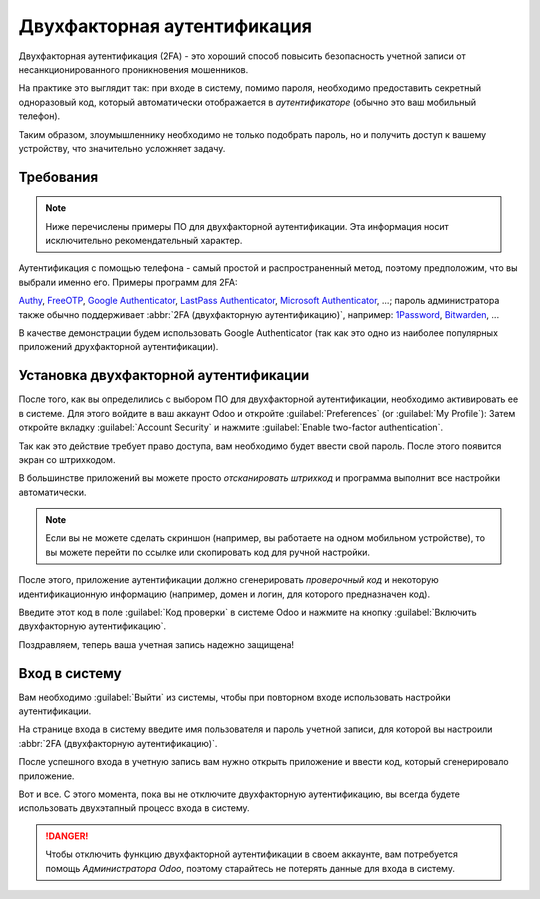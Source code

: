 ============================
Двухфакторная аутентификация
============================

Двухфакторная аутентификация (2FA) - это хороший способ повысить
безопасность учетной записи от несанкционированного проникновения мошенников.

На практике это выглядит так: при входе в систему, помимо пароля, необходимо предоставить
секретный одноразовый код, который автоматически отображается в  *аутентификаторе*
(обычно это ваш мобильный телефон).

Таким образом, злоумышленнику необходимо не только подобрать
пароль, но и получить доступ к вашему устройству, что значительно
усложняет задачу.


Требования
==========

.. note:: Ниже перечислены примеры ПО для двухфакторной аутентификации. Эта информация носит исключительно рекомендательный характер.

Аутентификация с помощью телефона - самый простой и
распространенный метод, поэтому предположим, что вы выбрали именно его. Примеры программ для 2FA:

`Authy <https://authy.com/>`_, `FreeOTP
<https://freeotp.github.io/>`_, `Google Authenticator
<https://support.google.com/accounts/answer/1066447?hl=en>`_,
`LastPass Authenticator <https://lastpass.com/auth/>`_, `Microsoft
Authenticator
<https://www.microsoft.com/en-gb/account/authenticator?cmp=h66ftb_42hbak>`_,
...; пароль администратора также обычно поддерживает :abbr:`2FA (двухфакторную аутентификацию)`, например: `1Password
<https://support.1password.com/one-time-passwords/>`_, `Bitwarden
<https://bitwarden.com/help/article/authenticator-keys/>`_, ...

В качестве демонстрации будем использовать Google Authenticator
(так как это одно из наиболее популярных приложений друхфакторной аутентификации).

Установка двухфакторной аутентификации
======================================

После того, как вы определились с выбором ПО для двухфакторной аутентификации,
необходимо активировать ее в системе. Для этого войдите в ваш аккаунт Odoo
и откройте
:guilabel:`Preferences` (or :guilabel:`My Profile`):
Затем откройте вкладку :guilabel:`Account Security` и нажмите
:guilabel:`Enable two-factor authentication`.

Так как это действие требует право доступа, вам необходимо будет ввести
свой пароль. После этого появится экран со штрихкодом.

В большинстве приложений вы можете просто *отсканировать штрихкод* и программа
выполнит все настройки автоматически.

.. note::

   Если вы не можете сделать скриншон (например, вы работаете на одном мобильном устройстве), то вы можете
   перейти по ссылке или скопировать код для ручной настройки.

После этого, приложение аутентификации должно сгенерировать *проверочный код* и некоторую идентификационную информацию (например, домен и
логин, для которого предназначен код).

Введите этот код в поле :guilabel:`Код проверки`
в системе Odoo и нажмите на кнопку :guilabel:`Включить двухфакторную аутентификацию`.

Поздравляем, теперь ваша учетная запись надежно защищена!


Вход в систему
==============

Вам необходимо :guilabel:`Выйти` из системы, чтобы при повторном входе использовать настройки аутентификации.

На странице входа в систему введите имя пользователя и пароль учетной записи, для
которой вы настроили :abbr:`2FA (двухфакторную аутентификацию)`.

После успешного входа в учетную запись вам нужно открыть
приложение и ввести код, который сгенерировало приложение.


Вот и все. С этого момента, пока вы не отключите двухфакторную
аутентификацию, вы всегда будете использовать двухэтапный процесс входа в систему.

.. danger::  Чтобы отключить функцию двухфакторной аутентификации в своем аккаунте, вам потребуется помощь
            *Администратора Odoo*, поэтому старайтесь не потерять данные для входа в систему.
